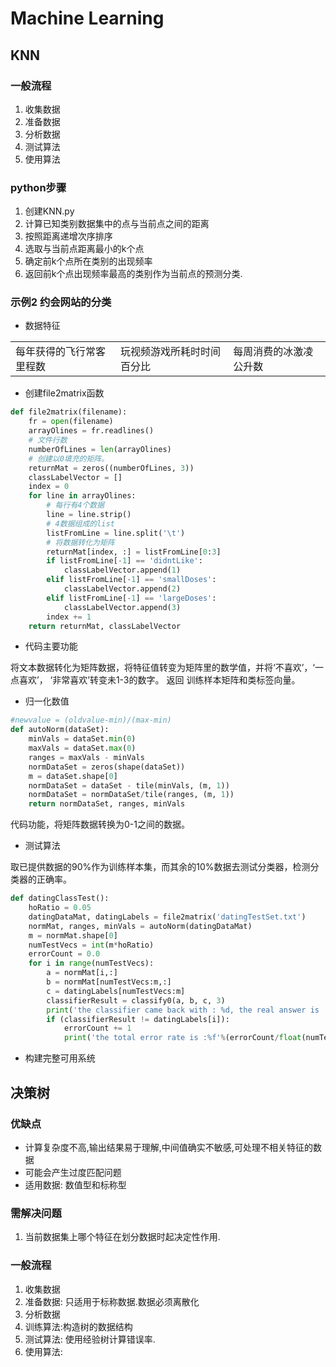 * Machine Learning
** KNN
*** 一般流程
1. 收集数据
2. 准备数据
3. 分析数据
4. 测试算法
5. 使用算法

*** python步骤
1. 创建KNN.py
2. 计算已知类别数据集中的点与当前点之间的距离
3. 按照距离递增次序排序
4. 选取与当前点距离最小的k个点
5. 确定前k个点所在类别的出现频率
6. 返回前k个点出现频率最高的类别作为当前点的预测分类.
*** 示例2 约会网站的分类
- 数据特征
|每年获得的飞行常客里程数|玩视频游戏所耗时时间百分比|每周消费的冰激凌公升数|

- 创建file2matrix函数
#+BEGIN_SRC python
  def file2matrix(filename):
      fr = open(filename)
      arrayOlines = fr.readlines()
      # 文件行数
      numberOfLines = len(arrayOlines)
      # 创建以0填充的矩阵。
      returnMat = zeros((numberOfLines, 3))
      classLabelVector = []
      index = 0
      for line in arrayOlines:
          # 每行有4个数据
          line = line.strip()
          # 4数据组成的list
          listFromLine = line.split('\t')
          # 将数据转化为矩阵
          returnMat[index, :] = listFromLine[0:3]
          if listFromLine[-1] == 'didntLike':
              classLabelVector.append(1)
          elif listFromLine[-1] == 'smallDoses':
              classLabelVector.append(2)
          elif listFromLine[-1] == 'largeDoses':
              classLabelVector.append(3)
          index += 1
      return returnMat, classLabelVector

#+END_SRC
- 代码主要功能
将文本数据转化为矩阵数据，将特征值转变为矩阵里的数学值，并将‘不喜欢’，‘一点喜欢’， ‘非常喜欢’转变未1-3的数字。
返回 训练样本矩阵和类标签向量。
- 归一化数值
#+BEGIN_SRC python
  #newvalue = (oldvalue-min)/(max-min)
  def autoNorm(dataSet):
      minVals = dataSet.min(0)
      maxVals = dataSet.max(0)
      ranges = maxVals - minVals
      normDataSet = zeros(shape(dataSet))
      m = dataSet.shape[0]
      normDataSet = dataSet - tile(minVals, (m, 1))
      normDataSet = normDataSet/tile(ranges, (m, 1))
      return normDataSet, ranges, minVals
#+END_SRC
  代码功能，将矩阵数据转换为0-1之间的数据。
- 测试算法
取已提供数据的90%作为训练样本集，而其余的10%数据去测试分类器，检测分类器的正确率。
#+BEGIN_SRC python
  def datingClassTest():
      hoRatio = 0.05
      datingDataMat, datingLabels = file2matrix('datingTestSet.txt')
      normMat, ranges, minVals = autoNorm(datingDataMat)
      m = normMat.shape[0]
      numTestVecs = int(m*hoRatio)
      errorCount = 0.0
      for i in range(numTestVecs):
          a = normMat[i,:]
          b = normMat[numTestVecs:m,:]
          c = datingLabels[numTestVecs:m]
          classifierResult = classify0(a, b, c, 3)
          print('the classifier came back with : %d, the real answer is : %d'%(classifierResult, datingLabels[i]))
          if (classifierResult != datingLabels[i]):
              errorCount += 1
              print('the total error rate is :%f'%(errorCount/float(numTestVecs)))

#+END_SRC


- 构建完整可用系统
** 决策树
*** 优缺点
- 计算复杂度不高,输出结果易于理解,中间值确实不敏感,可处理不相关特征的数据
- 可能会产生过度匹配问题
- 适用数据: 数值型和标称型
*** 需解决问题
1. 当前数据集上哪个特征在划分数据时起决定性作用.

*** 一般流程
1. 收集数据
2. 准备数据: 只适用于标称数据.数据必须离散化
3. 分析数据
4. 训练算法:构造树的数据结构
5. 测试算法: 使用经验树计算错误率.
6. 使用算法:
